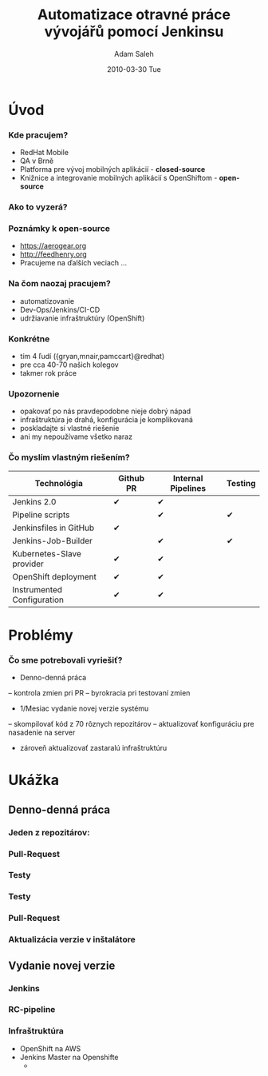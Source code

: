#+TITLE:     Automatizace otravné práce vývojářů pomocí Jenkinsu
#+AUTHOR:    Adam Saleh
#+EMAIL:     adam@asaleh.net 
#+DATE:      2010-03-30 Tue
#+DESCRIPTION: 
#+KEYWORDS: 
#+LANGUAGE:  en
#+OPTIONS:   H:3 num:t toc:t \n:nil @:t ::t |:t ^:t -:t f:t *:t <:t
#+OPTIONS:   TeX:t LaTeX:t skip:nil d:nil todo:t pri:nil tags:not-in-toc
#+INFOJS_OPT: view:nil toc:nil ltoc:t mouse:underline buttons:0 path:http://orgmode.org/org-info.js
#+EXPORT_SELECT_TAGS: export
#+EXPORT_EXCLUDE_TAGS: noexport
#+LINK_UP:   
#+LINK_HOME: 
#+startup: beamer
#+LaTeX_CLASS: beamer
#+LaTeX_CLASS_OPTIONS: [bigger]
#+BEAMER_FRAME_LEVEL: 1
#+COLUMNS: %40ITEM %10BEAMER_env(Env) %9BEAMER_envargs(Env Args) %4BEAMER_col(Col) %10BEAMER_extra(Extra)
#+REVEAL_ROOT: http://cdn.jsdelivr.net/reveal.js/3.0.0/
#+REVEAL_HLEVEL: 2

* Úvod
*** Kde pracujem?
- RedHat Mobile 
- QA v Brně
- Platforma pre vývoj mobilných aplikácií - *closed-source*
- Knižnice a integrovanie mobilných aplikácií s OpenShiftom - *open-source*

*** Ako to vyzerá?
[[./forms.png]]

*** Poznámky k open-source
- [[https://aerogear.org]]
- [[http://feedhenry.org]] 
- Pracujeme na ďalších veciach ...

*** Na čom naozaj pracujem?
- automatizovanie
- Dev-Ops/Jenkins/CI-CD
- udržiavanie infraštruktúry (OpenShift)
  
*** Konkrétne
- tím 4 ľudí ({gryan,mnair,pamccart}@redhat)
- pre cca 40-70 našich kolegov
- takmer rok práce

*** Upozornenie
- opakovať po nás pravdepodobne nieje dobrý nápad
- infraštruktúra je drahá, konfigurácia je komplikovaná
- poskladajte si vlastné riešenie
- ani my nepoužívame všetko naraz

*** Čo myslím vlastným riešením?
| Technológia                | Github PR | Internal Pipelines | Testing |
|----------------------------+-----------+--------------------+---------|
| Jenkins 2.0                | ✔         | ✔                  |         |
| Pipeline scripts           |           | ✔                  | ✔       |
| Jenkinsfiles in GitHub     | ✔         |                    |         |
| Jenkins-Job-Builder        |           | ✔                  | ✔       |
| Kubernetes-Slave provider  | ✔         | ✔                  |         |
| OpenShift deployment       | ✔         | ✔                  |         |
| Instrumented Configuration | ✔         | ✔                  |         |

* Problémy 
*** Čo sme potrebovali vyriešiť?
- Denno-denná práca
-- kontrola zmien pri PR
-- byrokracia pri testovaní zmien
- 1/Mesiac vydanie novej verzie systému
-- skompilovať kód z 70 rôznych repozitárov
-- aktualizovať konfiguráciu pre nasadenie na server 
- zároveň aktualizovať zastaralú infraštruktúru

* Ukážka 
** Denno-denná práca
*** Jeden z repozitárov:
[[./000fhmbaas.png]]

*** Pull-Request
[[./010fhmbaas.png]]
*** Testy
[[./011fhmbaas.png]]
*** Testy
[[./012fhmbaas.png]]
*** Pull-Request
[[./010fhmbaas.png]]
*** Aktualizácia verzie v inštalátore
[[./013fhmbaas.png]]
** Vydanie novej verzie
*** Jenkins  
[[./014internal_jenkins.png]]
*** RC-pipeline
[[./RC-pipeline.png]]

*** Infraštruktúra
- OpenShift na AWS
- Jenkins Master na Openshifte
  - 

    
